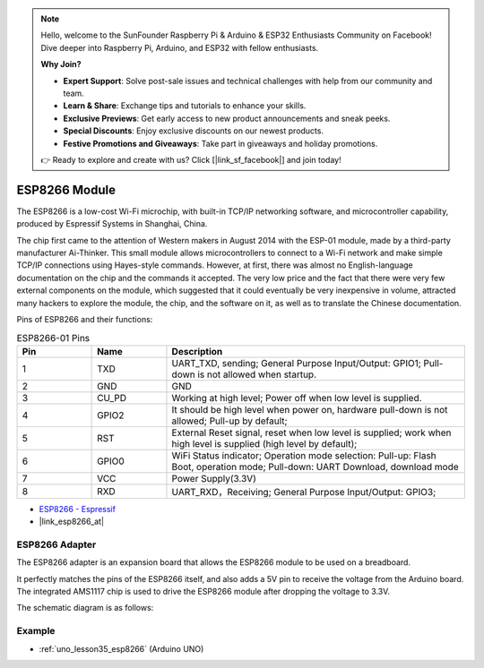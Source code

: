 .. note::

    Hello, welcome to the SunFounder Raspberry Pi & Arduino & ESP32 Enthusiasts Community on Facebook! Dive deeper into Raspberry Pi, Arduino, and ESP32 with fellow enthusiasts.

    **Why Join?**

    - **Expert Support**: Solve post-sale issues and technical challenges with help from our community and team.
    - **Learn & Share**: Exchange tips and tutorials to enhance your skills.
    - **Exclusive Previews**: Get early access to new product announcements and sneak peeks.
    - **Special Discounts**: Enjoy exclusive discounts on our newest products.
    - **Festive Promotions and Giveaways**: Take part in giveaways and holiday promotions.

    👉 Ready to explore and create with us? Click [|link_sf_facebook|] and join today!

.. _cpn_esp8266:

ESP8266 Module
=================

.. image:: img/35_esp8266.jpg
    :align: center

The ESP8266 is a low-cost Wi-Fi microchip, 
with built-in TCP/IP networking software, 
and microcontroller capability, produced by Espressif Systems in Shanghai, China.

The chip first came to the attention of Western makers in August 2014 with the ESP-01 module, 
made by a third-party manufacturer Ai-Thinker. 
This small module allows microcontrollers to connect to a Wi-Fi network and make simple TCP/IP connections using Hayes-style commands. 
However, at first, there was almost no English-language documentation on the chip and the commands it accepted. 
The very low price and the fact that there were very few external components on the module, 
which suggested that it could eventually be very inexpensive in volume, 
attracted many hackers to explore the module, 
the chip, and the software on it, as well as to translate the Chinese documentation.

Pins of ESP8266 and their functions:

.. image:: img/35_ESP8266_pinout.png


.. list-table:: ESP8266-01 Pins
   :widths: 25 25 100
   :header-rows: 1

   * - Pin	
     - Name	
     - Description
   * - 1	
     - TXD	
     - UART_TXD, sending; General Purpose Input/Output: GPIO1; Pull-down is not allowed when startup.
   * - 2	
     - GND
     - GND
   * - 3	
     - CU_PD	
     - Working at high level; Power off when low level is supplied.
   * - 4		
     - GPIO2
     - It should be high level when power on, hardware pull-down is not allowed; Pull-up by default;
   * - 5	
     - RST	
     - External Reset signal, reset when low level is supplied; work when high level is supplied (high level by default);
   * - 6	
     - GPIO0	
     - WiFi Status indicator; Operation mode selection: Pull-up: Flash Boot, operation mode; Pull-down: UART Download, download mode
   * - 7	
     - VCC	
     - Power Supply(3.3V)
   * - 8	
     - RXD	
     - UART_RXD，Receiving; General Purpose Input/Output: GPIO3;


* `ESP8266 - Espressif <https://www.espressif.com/en/products/socs/esp8266>`_
* |link_esp8266_at|

ESP8266 Adapter
---------------

.. image:: img/35_esp8266_adapter.png
    :width: 300
    :align: center

The ESP8266 adapter is an expansion board that allows the ESP8266 module to be used on a breadboard.

It perfectly matches the pins of the ESP8266 itself, and also adds a 5V pin to receive the voltage from the Arduino board. The integrated AMS1117 chip is used to drive the ESP8266 module after dropping the voltage to 3.3V.

The schematic diagram is as follows:

.. image:: img/35_sch_esp8266adapter.png

Example
---------------------------
* :ref:`uno_lesson35_esp8266` (Arduino UNO)